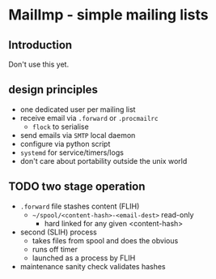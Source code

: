 * MailImp - simple mailing lists
** Introduction
Don't use this yet.
** design principles
- one dedicated user per mailing list
- receive email via =.forward= or =.procmailrc=
 - =flock= to serialise
- send emails via =SMTP= local daemon
- configure via python script
- =systemd= for service/timers/logs
- don't care about portability outside the unix world
** TODO two stage operation
- =.forward= file stashes content (FLIH)
 - =~/spool/<content-hash>-<email-dest>= read-only
  - hard linked for any given <content-hash>
- second (SLIH) process
 - takes files from spool and does the obvious
 - runs off timer
 - launched as a process by FLIH
- maintenance sanity check validates hashes
